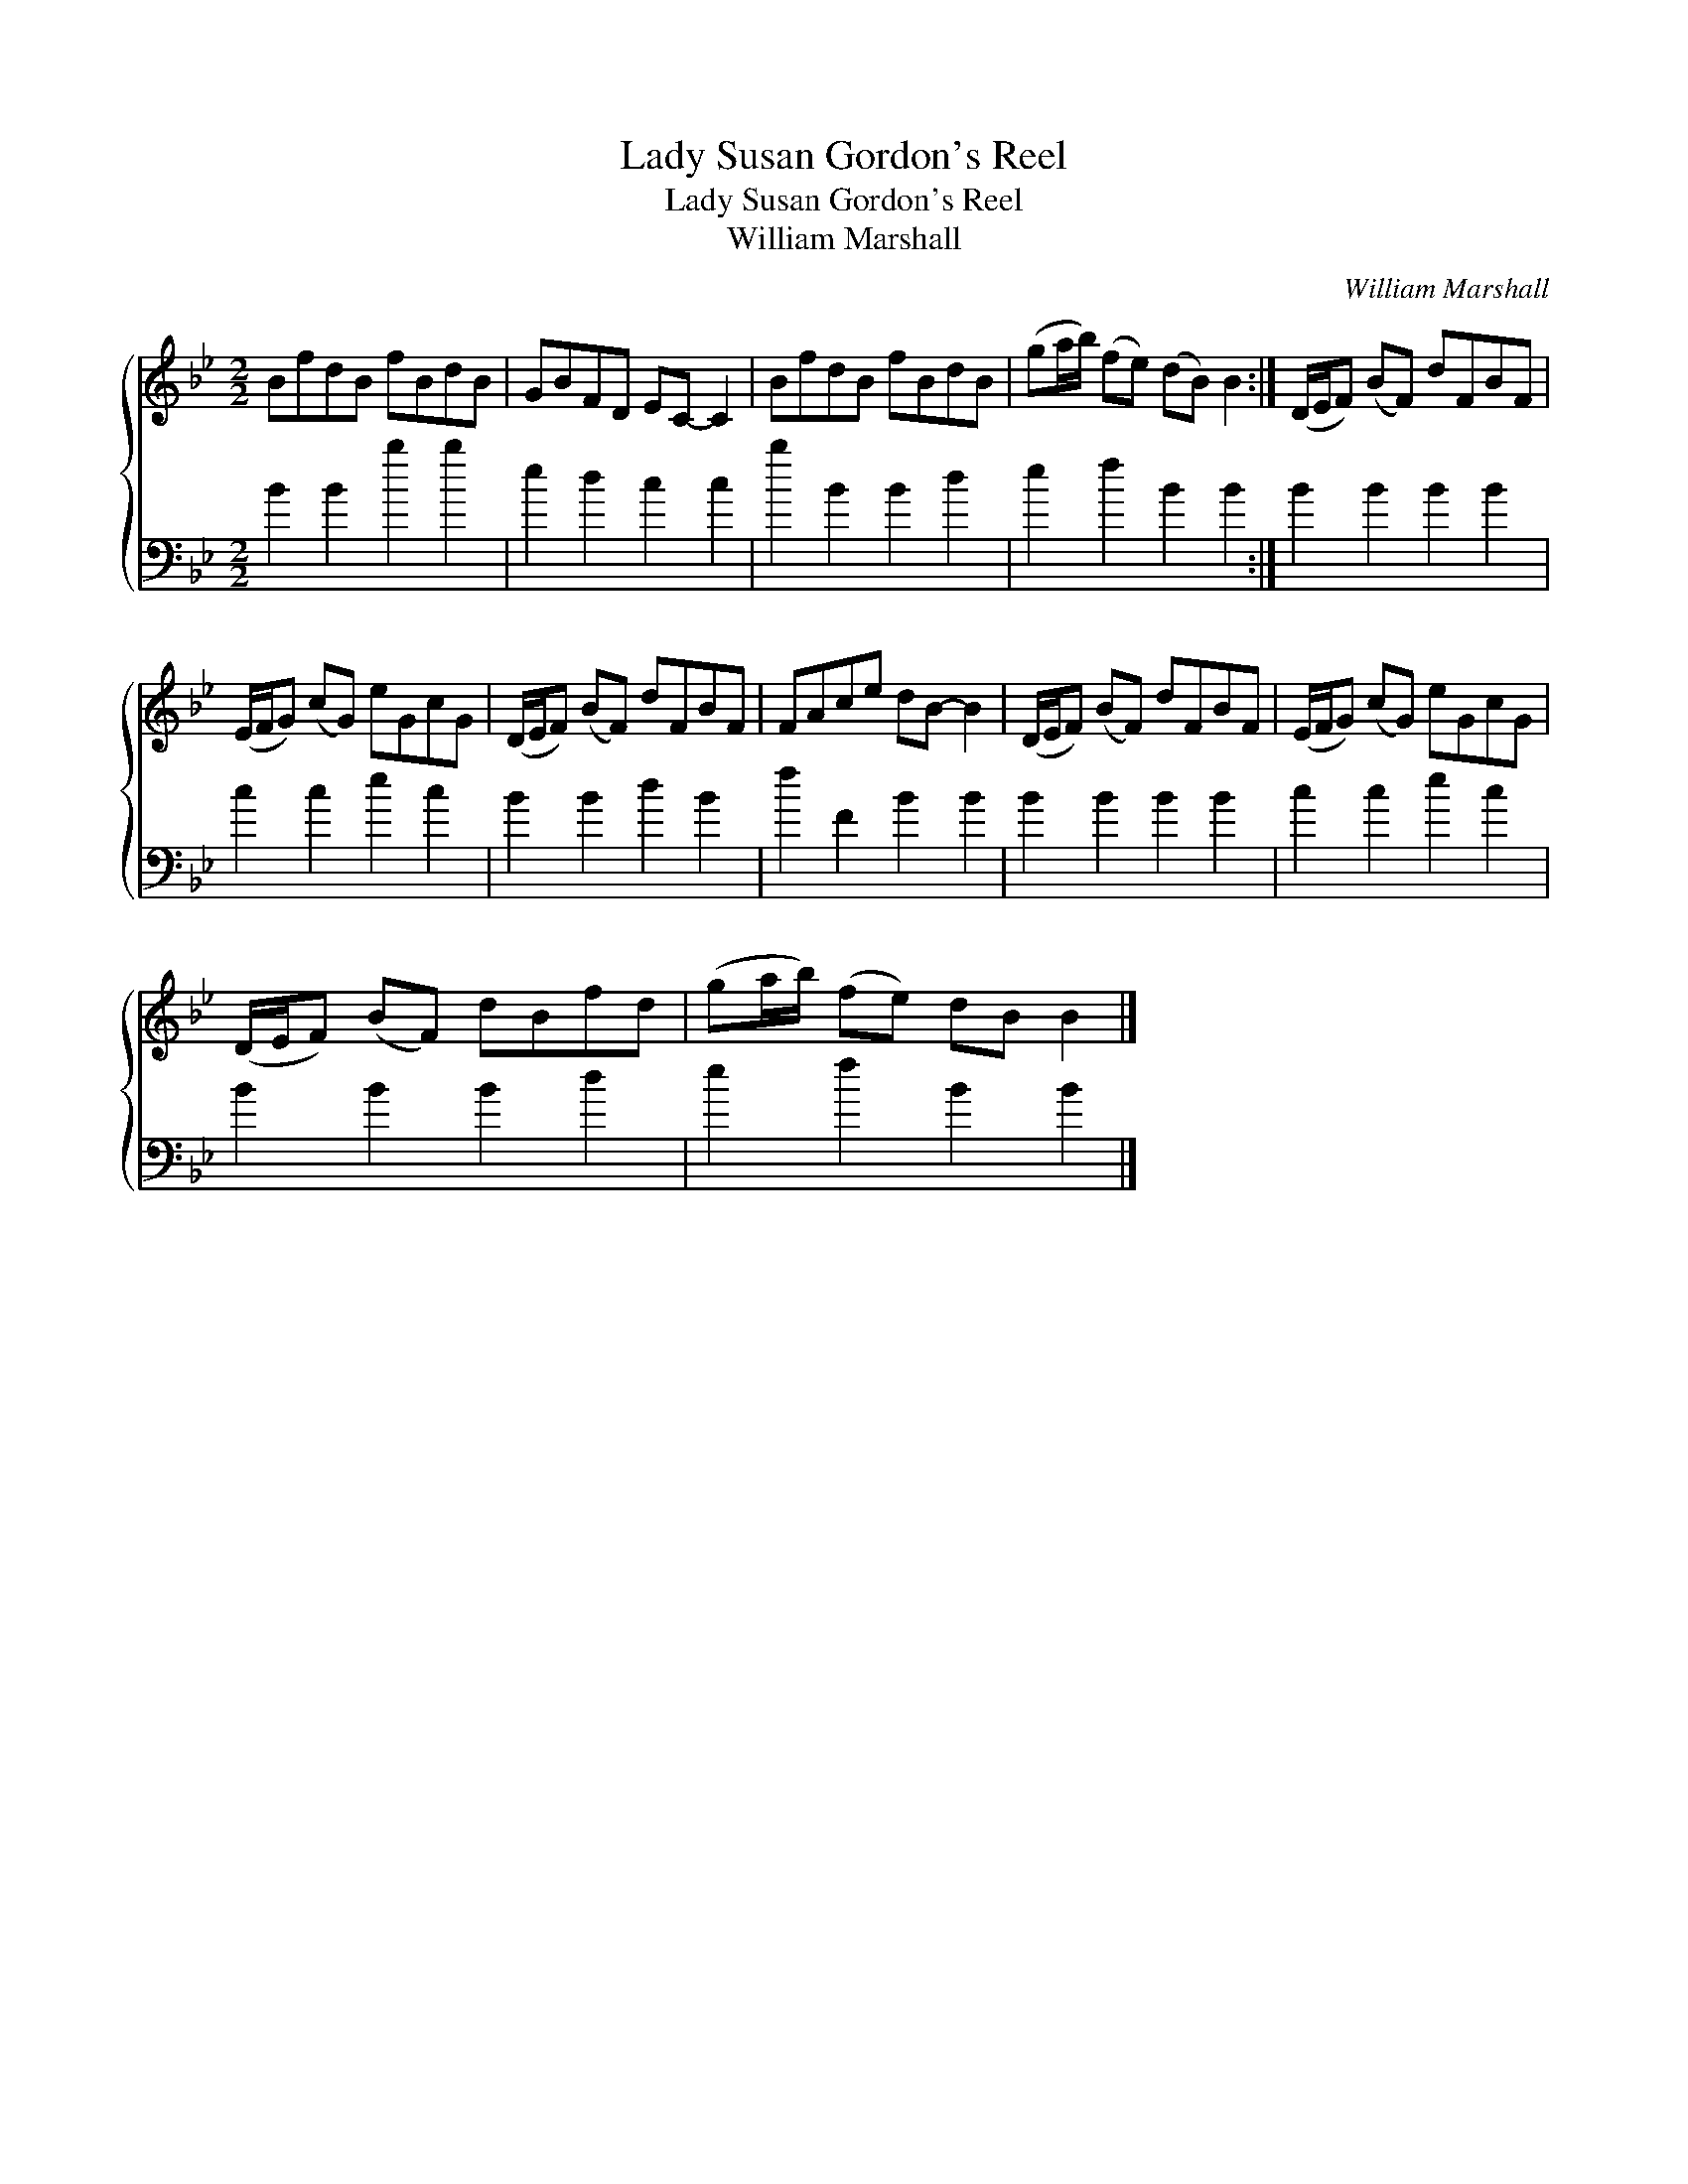 X:1
T:Lady Susan Gordon's Reel
T:Lady Susan Gordon's Reel
T:William Marshall
C:William Marshall
%%score { 1 2 }
L:1/8
M:2/2
K:Bb
V:1 treble 
V:2 bass 
V:1
 BfdB fBdB | GBFD EC- C2 | BfdB fBdB | (ga/b/) (fe) (dB) B2 :| (D/E/F) (BF) dFBF | %5
 (E/F/G) (cG) eGcG | (D/E/F) (BF) dFBF | FAce dB- B2 | (D/E/F) (BF) dFBF | (E/F/G) (cG) eGcG | %10
 (D/E/F) (BF) dBfd | (ga/b/) (fe) dB B2 |] %12
V:2
 B2 B2 b2 b2 | e2 d2 c2 c2 | b2 B2 B2 d2 | e2 f2 B2 B2 :| B2 B2 B2 B2 | c2 c2 e2 c2 | B2 B2 d2 B2 | %7
 f2 F2 B2 B2 | B2 B2 B2 B2 | c2 c2 e2 c2 | B2 B2 B2 d2 | e2 f2 B2 B2 |] %12

